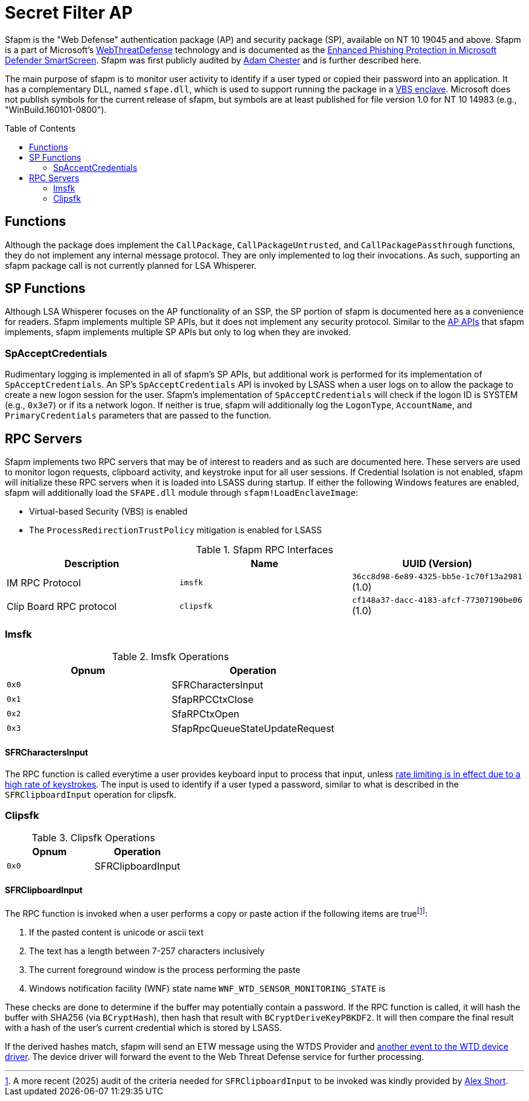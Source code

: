 ifdef::env-github[]
:note-caption: :pencil2:
endif::[]

= Secret Filter AP
:toc: macro

Sfapm is the "Web Defense" authentication package (AP) and security package (SP), available on NT 10 19045 and above.
Sfapm is a part of Microsoft's https://learn.microsoft.com/en-us/windows/client-management/mdm/policy-csp-webthreatdefense[WebThreatDefense] technology and is documented as the https://learn.microsoft.com/en-us/windows/security/operating-system-security/virus-and-threat-protection/microsoft-defender-smartscreen/enhanced-phishing-protection[Enhanced Phishing Protection in Microsoft Defender SmartScreen].
Sfapm was first publicly audited by https://x.com/_xpn_/status/1579229941287485440[Adam Chester] and is further described here.

The main purpose of sfapm is to monitor user activity to identify if a user typed or copied their password into an application.
It has a complementary DLL, named `sfape.dll`, which is used to support running the package in a https://learn.microsoft.com/en-us/windows/win32/trusted-execution/enclaves-available-in-vertdll[VBS enclave].
Microsoft does not publish symbols for the current release of sfapm, but symbols are at least published for file version 1.0 for NT 10 14983 (e.g., "WinBuild.160101-0800").

toc::[]

== Functions

Although the package does implement the `CallPackage`, `CallPackageUntrusted`, and `CallPackagePassthrough` functions, they do not implement any internal message protocol.
They are only implemented to log their invocations. 
As such, supporting an sfapm package call is not currently planned for LSA Whisperer.

== SP Functions

Although LSA Whisperer focuses on the AP functionality of an SSP, the SP portion of sfapm is documented here as a convenience for readers.
Sfapm implements multiple SP APIs, but it does not implement any security protocol.
Similar to the https://learn.microsoft.com/en-us/windows/win32/secauthn/authentication-functions#functions-implemented-by-sspaps[AP APIs] that sfapm implements, sfapm implements multiple SP APIs but only to log when they are invoked.

=== SpAcceptCredentials

Rudimentary logging is implemented in all of sfapm's SP APIs, but additional work is performed for its implementation of `SpAcceptCredentials`.
An SP's `SpAcceptCredentials` API is invoked by LSASS when a user logs on to allow the package to create a new logon session for the user.
Sfapm's implementation of `SpAcceptCredentials` will check if the logon ID is SYSTEM (e.g., `0x3e7`) or if its a network logon.
If neither is true, sfapm will additionally log the `LogonType`, `AccountName`, and  `PrimaryCredentials` parameters that are passed to the function.

== RPC Servers

Sfapm implements two RPC servers that may be of interest to readers and as such are documented here.
These servers are used to monitor logon requests, clipboard activity, and keystroke input for all user sessions.
If  Credential Isolation is not enabled, sfapm will initialize these RPC servers when it is loaded into LSASS during startup.
If either the following Windows features are enabled, sfapm will additionally load the `SFAPE.dll` module through `sfapm!LoadEnclaveImage`:

- Virtual-based Security (VBS) is enabled
- The `ProcessRedirectionTrustPolicy` mitigation is enabled for LSASS

.Sfapm RPC Interfaces
[[interfaces]]
[%header]
|===
| Description             | Name      | UUID (Version)
| IM RPC Protocol         | `imsfk`   | `36cc8d98-6e89-4325-bb5e-1c70f13a2981` (1.0)
| Clip Board RPC protocol | `clipsfk` | `cf148a37-dacc-4183-afcf-77307190be06` (1.0)
|===

=== Imsfk

.Imsfk Operations
[%header]
|===
| Opnum | Operation
| `0x0` | SFRCharactersInput
| `0x1` | SfapRPCCtxClose
| `0x2` | SfaRPCtxOpen
| `0x3` | SfapRpcQueueStateUpdateRequest
|===

==== SFRCharactersInput

The RPC function is called everytime a user provides keyboard input to process that input, unless https://x.com/_xpn_/status/1579229932051660801[rate limiting is in effect due to a high rate of keystrokes].
The input is used to identify if a user typed a password, similar to what is described in the `SFRClipboardInput` operation for clipsfk.

=== Clipsfk

.Clipsfk Operations
[%header]
|===
| Opnum | Operation
| `0x0` | SFRClipboardInput
|===

==== SFRClipboardInput

The RPC function is invoked when a user performs a copy or paste action if the following items are truefootnote:[A more recent (2025) audit of the criteria needed for `SFRClipboardInput` to be invoked was kindly provided by https://x.com/alexsho71327477[Alex Short].]:

. If the pasted content is unicode or ascii text
. The text has a length between 7-257 characters inclusively
. The current foreground window is the process performing the paste
. Windows notification facility (WNF) state name `WNF_WTD_SENSOR_MONITORING_STATE` is 

These checks are done to determine if the buffer may potentially contain a password.
If the RPC function is called, it will hash the buffer with SHA256 (via `BCryptHash`), then hash that result with `BCryptDeriveKeyPBKDF2`.
It will then compare the final result with a hash of the user's current credential which is stored by LSASS.

If the derived hashes match, sfapm will send an ETW message using the WTDS Provider and https://x.com/_xpn_/status/1579229941287485440[another event to the WTD device driver].
The device driver will forward the event to the Web Threat Defense service for further processing.
